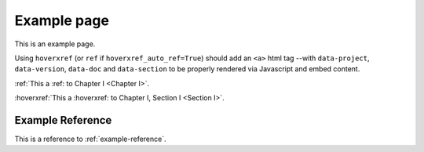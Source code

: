 Example page
============

This is an example page.

Using ``hoverxref`` (or ``ref`` if ``hoverxref_auto_ref=True``) should add an ``<a>`` html tag
--with ``data-project``, ``data-version``, ``data-doc`` and ``data-section`` to be properly rendered via Javascript and embed content.

:ref:`This a :ref: to Chapter I <Chapter I>`.

:hoverxref:`This a :hoverxref: to Chapter I, Section I <Section I>`.

.. _example-reference:

Example Reference
-----------------

This is a reference to :ref:`example-reference`.
